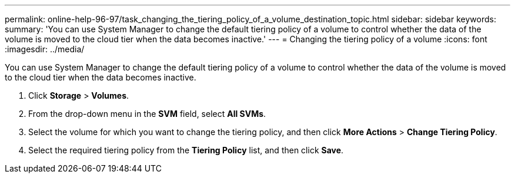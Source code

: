 ---
permalink: online-help-96-97/task_changing_the_tiering_policy_of_a_volume_destination_topic.html
sidebar: sidebar
keywords: 
summary: 'You can use System Manager to change the default tiering policy of a volume to control whether the data of the volume is moved to the cloud tier when the data becomes inactive.'
---
= Changing the tiering policy of a volume
:icons: font
:imagesdir: ../media/

[.lead]
You can use System Manager to change the default tiering policy of a volume to control whether the data of the volume is moved to the cloud tier when the data becomes inactive.

. Click *Storage* > *Volumes*.
. From the drop-down menu in the *SVM* field, select *All SVMs*.
. Select the volume for which you want to change the tiering policy, and then click *More Actions* > *Change Tiering Policy*.
. Select the required tiering policy from the *Tiering Policy* list, and then click *Save*.
